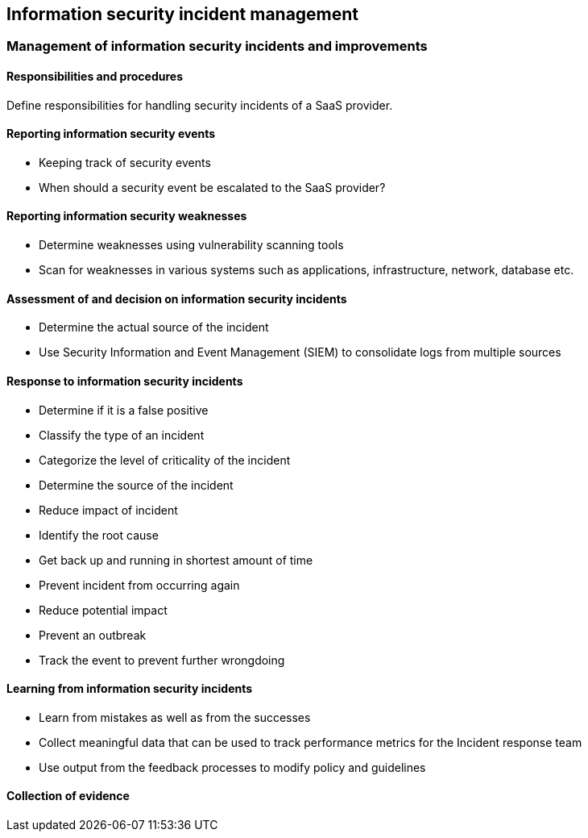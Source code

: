 
[[incident-management]]
== Information security incident management

=== Management of information security incidents and improvements

==== Responsibilities and procedures

Define responsibilities for handling security incidents of a SaaS provider.

==== Reporting information security events

* Keeping track of security events
* When should a security event be escalated to the SaaS provider?

==== Reporting information security weaknesses

* Determine weaknesses using vulnerability scanning tools
* Scan for weaknesses in various systems such as applications, infrastructure, network, database etc.

==== Assessment of and decision on information security incidents

* Determine the actual source of the incident
* Use Security Information and Event Management (SIEM) to consolidate logs from multiple sources

==== Response to information security incidents

* Determine if it is a false positive
* Classify the type of an incident
* Categorize the level of criticality of the incident
* Determine the source of the incident
* Reduce impact of incident
* Identify the root cause
* Get back up and running in shortest amount of time
* Prevent incident from occurring again
* Reduce potential impact
* Prevent an outbreak
* Track the event to prevent further wrongdoing

==== Learning from information security incidents

* Learn from mistakes as well as from the successes
* Collect meaningful data that can be used to track performance metrics for the Incident response team
* Use output from the feedback processes to modify policy and guidelines


==== Collection of evidence
